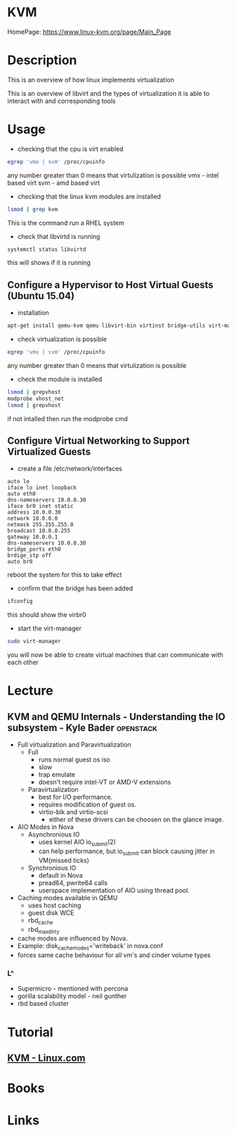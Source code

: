 #+TAGS: virtualization kvm


* KVM
HomePage: https://www.linux-kvm.org/page/Main_Page

* Description
This is an overview of how linux implements virtualization
[[file://home/crito/Pictures/org/kvm_arch_overview.jpg]]

This is an overview of libvirt and the types of virtualization it is able to interact with and corresponding tools
[[file://home/crito/Pictures/org/Libvirt_support.png]]

* Usage
- checking that the cpu is virt enabled
#+BEGIN_SRC sh
egrep 'vmx | svm' /proc/cpuinfo
#+END_SRC
any number greater than 0 means that virtulization is possible
vmx - intel based virt
svm - amd based virt

- checking that the linux kvm modules are installed
#+BEGIN_SRC sh
lsmod | grep kvm
#+END_SRC
This is the command run a RHEL system
[[file://home/crito/Pictures/org/kvm_modules.png]]

- check that libvirtd is running
#+BEGIN_SRC sh
systemctl status libvirtd
#+END_SRC
this will shows if it is running

** Configure a Hypervisor to Host Virtual Guests (Ubuntu 15.04)
- installation
#+BEGIN_SRC sh
apt-get install qemu-kvm qemu libvirt-bin virtinst bridge-utils virt-manager virt-viewer
#+END_SRC

- check virtualization is possible
#+BEGIN_SRC sh
egrep 'vmx | svm' /proc/cpuinfo
#+END_SRC
any number greater than 0 means that virtulization is possible

- check the module is installed
#+BEGIN_SRC sh
lsmod | grepvhost
modprobe vhost_net
lsmod | grepvhost
#+END_SRC
if not intalled then run the modprobe cmd

** Configure Virtual Networking to Support Virtualized Guests

- create a file /etc/network/interfaces
#+BEGIN_EXAMPLE
auto lo
iface lo inet loopback
auto eth0
dns-nameservers 10.0.0.30
iface br0 inet static
address 10.0.0.30
network 10.0.0.0
netmask 255.255.255.0
broadcast 10.0.0.255
gateway 10.0.0.1
dns-nameservers 10.0.0.30
bridge_ports eth0
brdige_stp off
auto br0
#+END_EXAMPLE
reboot the system for this to take effect

- confirm that the bridge has been added
#+BEGIN_SRC sh
ifconfig
#+END_SRC
this should show the virbr0

- start the virt-manager
#+BEGIN_SRC sh
sudo virt-manager
#+END_SRC
you will now be able to create virtual machines that can communicate with each other


* Lecture
** KVM and QEMU Internals - Understanding the IO subsystem - Kyle Bader :openstack:
   
+ Full virtualization and Paravirtualization
  - Full 
    - runs normal guest os iso
    - slow
    - trap emulate
    - doesn't require intel-VT or AMD-V extensions

  - Paravirtualization
    - best for I/O performance.
    - requires modification of guest os.
    - virtio-blk and virtio-scsi
      - either of these drivers can be choosen on the glance image.  
	
+ AIO Modes in Nova
  - Asynchronious IO
    - uses kernel AIO io_submit(2)
    - can help performance, but io_submit can block causing jitter in VM(missed ticks)
  - Synchronious IO
    - default in Nova
    - pread64, pwrite64 calls
    - userspace implementation of AIO using thread pool.

+ Caching modes available in QEMU
  - uses host caching
  - guest disk WCE
  - rbd_cache
  - rbd_max_dirty

- cache modes are influenced by Nova.
- Example: disk_cachemodes='writeback' in nova.conf
- forces same cache behaviour for all vm's and cinder volume types

*** L^
- Supermicro - mentioned with percona
- gorilla scalability model - neil gunther
- rbd based cluster
* Tutorial
** [[https://www.linux.com/learn/intro-to-linux/2017/5/creating-virtual-machines-kvm-part-1][KVM - Linux.com]]

* Books
* Links



